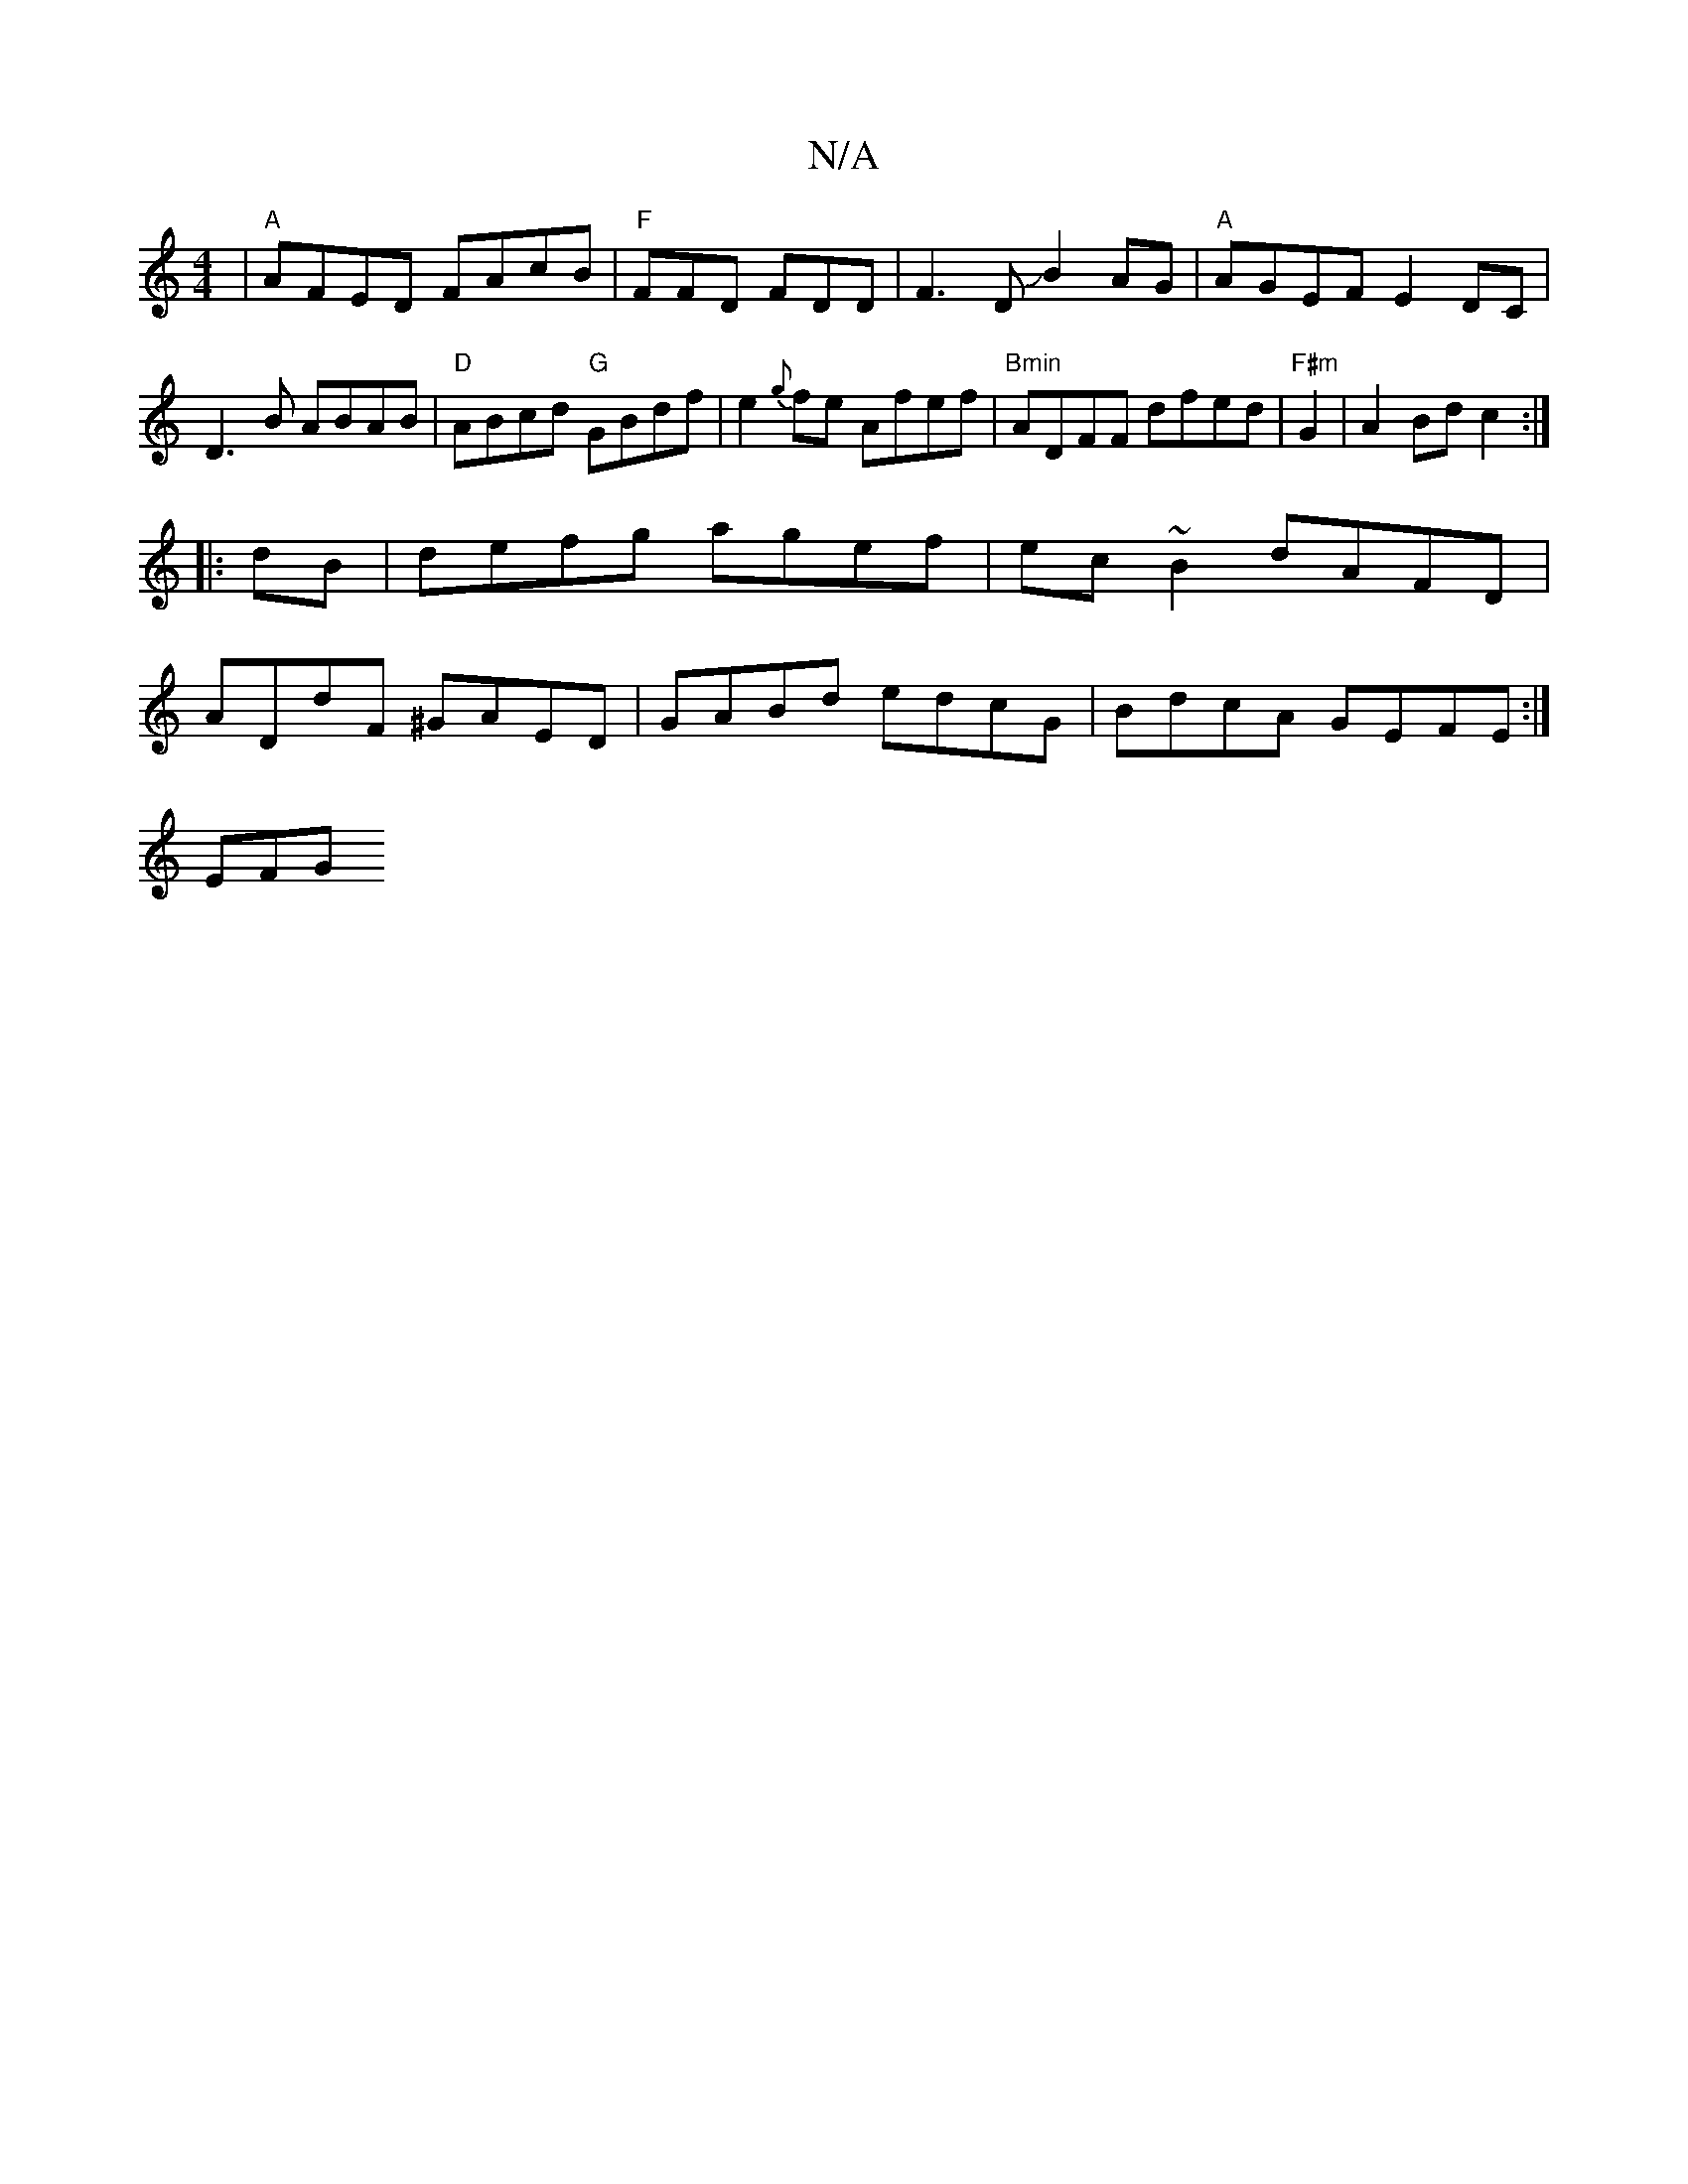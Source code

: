 X:1
T:N/A
M:4/4
R:N/A
K:Cmajor
|"A"AFED FAcB|"F"FFD FDD|F3DJB2AG|"A"AGEF E2DC|D3 B ABAB|"D"ABcd "G"GBdf|e2{g}fe Afef|"Bmin" ADFF dfed|"F#m"G2|A2 Bd c2:|
|:dB|defg agef|ec~B2 dAFD|
ADdF ^GAED|GABd edcG|BdcA GEFE:|
 :|A2FG D2G2 |
EFG
